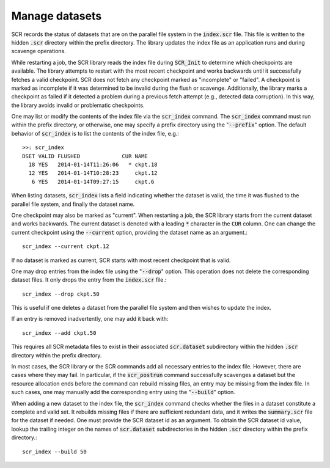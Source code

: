 .. highlight:: bash

.. _sec-scr_index:

Manage datasets
===============

SCR records the status of datasets that are on the parallel file system in the :code:`index.scr` file.
This file is written to the hidden :code:`.scr` directory within the prefix directory.
The library updates the index file as an application runs and during scavenge operations.

While restarting a job, the SCR library reads the index file during :code:`SCR_Init`
to determine which checkpoints are available.
The library attempts to restart with the most recent checkpoint and works backwards
until it successfully fetches a valid checkpoint.
SCR does not fetch any checkpoint marked as "incomplete" or "failed".
A checkpoint is marked as incomplete if it was determined to be invalid during the flush or scavenge.
Additionally, the library marks a checkpoint as failed if it detected a problem
during a previous fetch attempt (e.g., detected data corruption).
In this way, the library avoids invalid or problematic checkpoints.

One may list or modify the contents of the index file via the :code:`scr_index` command.
The :code:`scr_index` command must run within the prefix directory,
or otherwise, one may specify a prefix directory using the ":code:`--prefix`" option.
The default behavior of :code:`scr_index` is to list the contents of the index file, e.g.::

  >>: scr_index
  DSET VALID FLUSHED             CUR NAME
    18 YES   2014-01-14T11:26:06   * ckpt.18
    12 YES   2014-01-14T10:28:23     ckpt.12
     6 YES   2014-01-14T09:27:15     ckpt.6

When listing datasets, :code:`scr_index` lists a field indicating whether the dataset is valid,
the time it was flushed to the parallel file system,
and finally the dataset name.

One checkpoint may also be marked as "current".
When restarting a job, the SCR library starts from the current dataset and works backwards.
The current dataset is denoted with a leading :code:`*` character in the :code:`CUR` column.
One can change the current checkpoint using the :code:`--current` option,
providing the dataset name as an argument.::

  scr_index --current ckpt.12

If no dataset is marked as current,
SCR starts with most recent checkpoint that is valid.

One may drop entries from the index file using the ":code:`--drop`" option.
This operation does not delete the corresponding dataset files.
It only drops the entry from the :code:`index.scr` file.::

  scr_index --drop ckpt.50

This is useful if one deletes a dataset from the parallel file system
and then wishes to update the index.

If an entry is removed inadvertently, one may add it back with::

  scr_index --add ckpt.50

This requires all SCR metadata files to exist in their associated :code:`scr.dataset` subdirectory
within the hidden :code:`.scr` directory within the prefix directory.

In most cases, the SCR library or the SCR commands add all necessary entries to the index file.
However, there are cases where they may fail.
In particular, if the :code:`scr_postrun` command successfully scavenges a dataset
but the resource allocation ends before the command can rebuild missing files,
an entry may be missing from the index file.
In such cases, one may manually add the corresponding entry
using the ":code:`--build`" option.

When adding a new dataset to the index file,
the :code:`scr_index` command checks whether the files in a dataset
constitute a complete and valid set.
It rebuilds missing files if there are sufficient redundant data,
and it writes the :code:`summary.scr` file for the dataset if needed.
One must provide the SCR dataset id as an argument.
To obtain the SCR dataset id value, lookup the trailing integer on the names of :code:`scr.dataset` subdirectories
in the hidden :code:`.scr` directory within the prefix directory.::

  scr_index --build 50

